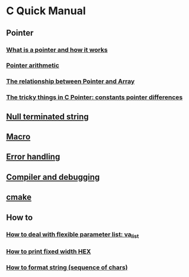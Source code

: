 * C Quick Manual

** Pointer
*** [[file:chapters/what-is-pointer-and-how-it-works.org][What is a pointer and how it works]]
*** [[file:chapters/pointer-arithmetic.org][Pointer arithmetic]]
*** [[file:chapters/pointer-and-array.org][The relationship between Pointer and Array]]
*** [[file:chapters/c-pointer-tricky-things.org][The tricky things in C Pointer: constants pointer differences]]
** [[file:chapters/string.org][Null terminated string]]
** [[file:chapters/macro.org][Macro]]
** [[file:chapters/error-handling.org][Error handling]]
** [[file:chapters/compiler-and-debugging.org][Compiler and debugging]]
** [[file:chapters/cmake.org][cmake]]
** How to
*** [[file:chapters/how-to-deal-with-valist.org][How to deal with flexible parameter list: va_list]]
*** [[file:chapters/how-to-format-fixed-width-hex.org][How to print fixed width HEX]]
*** [[file:chapters/how-to-format-string.org][How to format string (sequence of chars)]]
